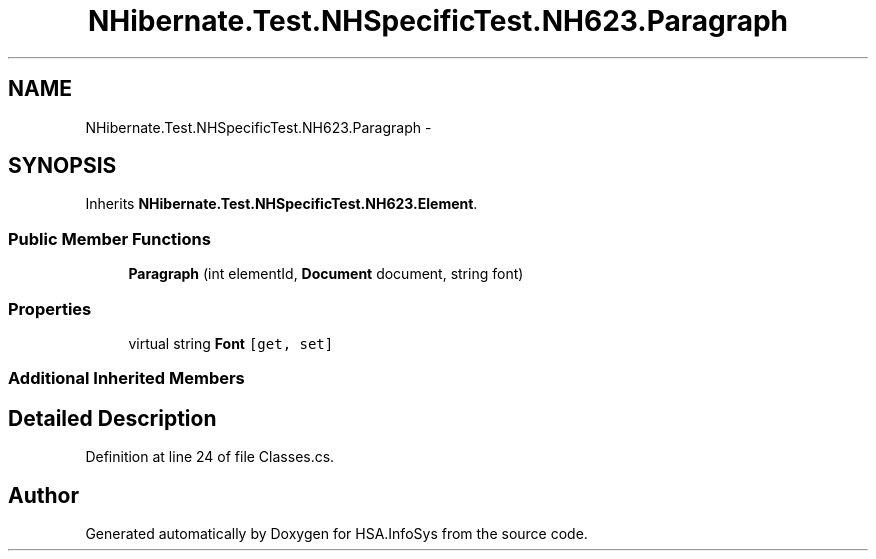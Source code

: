 .TH "NHibernate.Test.NHSpecificTest.NH623.Paragraph" 3 "Fri Jul 5 2013" "Version 1.0" "HSA.InfoSys" \" -*- nroff -*-
.ad l
.nh
.SH NAME
NHibernate.Test.NHSpecificTest.NH623.Paragraph \- 
.SH SYNOPSIS
.br
.PP
.PP
Inherits \fBNHibernate\&.Test\&.NHSpecificTest\&.NH623\&.Element\fP\&.
.SS "Public Member Functions"

.in +1c
.ti -1c
.RI "\fBParagraph\fP (int elementId, \fBDocument\fP document, string font)"
.br
.in -1c
.SS "Properties"

.in +1c
.ti -1c
.RI "virtual string \fBFont\fP\fC [get, set]\fP"
.br
.in -1c
.SS "Additional Inherited Members"
.SH "Detailed Description"
.PP 
Definition at line 24 of file Classes\&.cs\&.

.SH "Author"
.PP 
Generated automatically by Doxygen for HSA\&.InfoSys from the source code\&.

